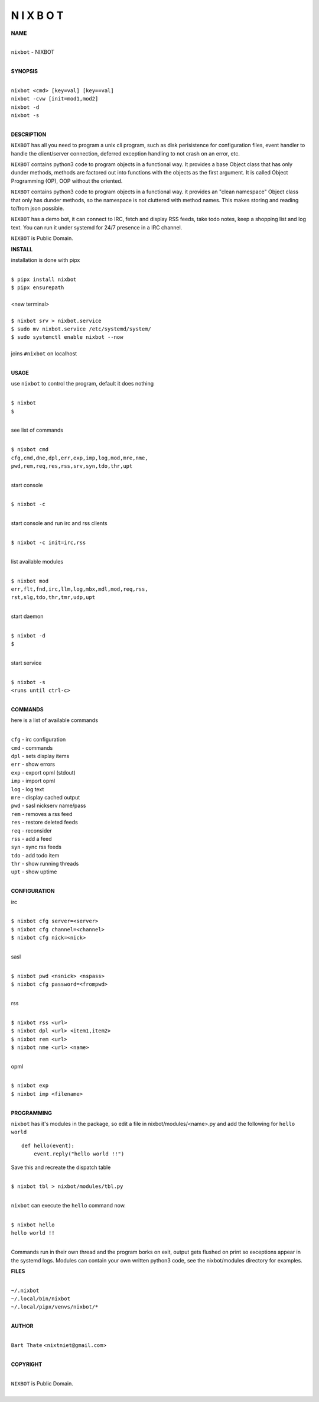 N I X B O T
===========


**NAME**


|
| ``nixbot`` - NIXBOT
|


**SYNOPSIS**


|
| ``nixbot <cmd> [key=val] [key==val]``
| ``nixbot -cvw [init=mod1,mod2]``
| ``nixbot -d`` 
| ``nixbot -s``
|

**DESCRIPTION**


``NIXBOT`` has all you need to program a unix cli program, such as disk
perisistence for configuration files, event handler to handle the
client/server connection, deferred exception handling to not crash
on an error, etc.

``NIXBOT`` contains python3 code to program objects in a functional way.
It provides a base Object class that has only dunder methods, methods
are factored out into functions with the objects as the first argument.
It is called Object Programming (OP), OOP without the oriented.

``NIXBOT`` contains python3 code to program objects in a functional way.
it provides an "clean namespace" Object class that only has dunder
methods, so the namespace is not cluttered with method names. This
makes storing and reading to/from json possible.

``NIXBOT`` has a demo bot, it can connect to IRC, fetch and display RSS
feeds, take todo notes, keep a shopping list and log text. You can
run it under systemd for 24/7 presence in a IRC channel.


``NIXBOT`` is Public Domain.


**INSTALL**


installation is done with pipx

|
| ``$ pipx install nixbot``
| ``$ pipx ensurepath``
|
| <new terminal>
|
| ``$ nixbot srv > nixbot.service``
| ``$ sudo mv nixbot.service /etc/systemd/system/``
| ``$ sudo systemctl enable nixbot --now``
|
| joins ``#nixbot`` on localhost
|


**USAGE**


use ``nixbot`` to control the program, default it does nothing

|
| ``$ nixbot``
| ``$``
|

see list of commands

|
| ``$ nixbot cmd``
| ``cfg,cmd,dne,dpl,err,exp,imp,log,mod,mre,nme,``
| ``pwd,rem,req,res,rss,srv,syn,tdo,thr,upt``
|

start console

|
| ``$ nixbot -c``
|

start console and run irc and rss clients

|
| ``$ nixbot -c init=irc,rss``
|

list available modules

|
| ``$ nixbot mod``
| ``err,flt,fnd,irc,llm,log,mbx,mdl,mod,req,rss,``
| ``rst,slg,tdo,thr,tmr,udp,upt``
|

start daemon

|
| ``$ nixbot -d``
| ``$``
|

start service

|
| ``$ nixbot -s``
| ``<runs until ctrl-c>``
|


**COMMANDS**


here is a list of available commands

|
| ``cfg`` - irc configuration
| ``cmd`` - commands
| ``dpl`` - sets display items
| ``err`` - show errors
| ``exp`` - export opml (stdout)
| ``imp`` - import opml
| ``log`` - log text
| ``mre`` - display cached output
| ``pwd`` - sasl nickserv name/pass
| ``rem`` - removes a rss feed
| ``res`` - restore deleted feeds
| ``req`` - reconsider
| ``rss`` - add a feed
| ``syn`` - sync rss feeds
| ``tdo`` - add todo item
| ``thr`` - show running threads
| ``upt`` - show uptime
|

**CONFIGURATION**


irc

|
| ``$ nixbot cfg server=<server>``
| ``$ nixbot cfg channel=<channel>``
| ``$ nixbot cfg nick=<nick>``
|

sasl

|
| ``$ nixbot pwd <nsnick> <nspass>``
| ``$ nixbot cfg password=<frompwd>``
|

rss

|
| ``$ nixbot rss <url>``
| ``$ nixbot dpl <url> <item1,item2>``
| ``$ nixbot rem <url>``
| ``$ nixbot nme <url> <name>``
|

opml

|
| ``$ nixbot exp``
| ``$ nixbot imp <filename>``
|


**PROGRAMMING**


``nixbot`` has it's modules in the package, so edit a file in nixbot/modules/<name>.py
and add the following for ``hello world``

::

    def hello(event):
        event.reply("hello world !!")


Save this and recreate the dispatch table

|
| ``$ nixbot tbl > nixbot/modules/tbl.py``
|

``nixbot`` can execute the ``hello`` command now.

|
| ``$ nixbot hello``
| ``hello world !!``
|

Commands run in their own thread and the program borks on exit, output gets
flushed on print so exceptions appear in the systemd logs. Modules can contain
your own written python3 code, see the nixbot/modules directory for examples.


**FILES**

|
| ``~/.nixbot``
| ``~/.local/bin/nixbot``
| ``~/.local/pipx/venvs/nixbot/*``
|

**AUTHOR**

|
| ``Bart Thate`` <``nixtniet@gmail.com``>
|

**COPYRIGHT**

|
| ``NIXBOT`` is Public Domain.
|
